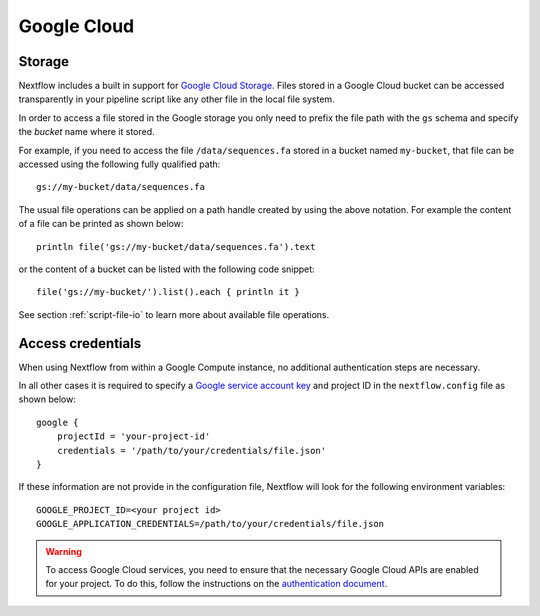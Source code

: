 .. _amazonscloud-page:

************
Google Cloud
************

Storage
=======

Nextflow includes a built in support for `Google Cloud Storage <https://cloud.google.com/storage/>`_. Files stored
in a Google Cloud bucket can be accessed transparently in your pipeline script like any other file in the local file system.

In order to access a file stored in the Google storage you only need to prefix the file path with the ``gs`` schema
and specify the `bucket` name where it stored.

For example, if you need to access the file ``/data/sequences.fa`` stored in a bucket named ``my-bucket``,
that file can be accessed using the following fully qualified path::

   gs://my-bucket/data/sequences.fa


The usual file operations can be applied on a path handle created by using the above notation. For example the
content of a file can be printed as shown below::

    println file('gs://my-bucket/data/sequences.fa').text


or the content of a bucket can be listed with the following code snippet::

    file('gs://my-bucket/').list().each { println it }


See section :ref:`script-file-io` to learn more about available file operations.


Access credentials
==================

When using Nextflow from within a Google Compute instance, no additional authentication steps are necessary.


In all other cases it is required to specify a `Google service account key <https://cloud.google.com/storage/docs/authentication?hl=en#service_accounts>`_
and project ID in the ``nextflow.config`` file as shown below::

    google {
        projectId = 'your-project-id'
        credentials = '/path/to/your/credentials/file.json'
    }


If these information are not provide in the configuration file, Nextflow will look for the following
environment variables::

    GOOGLE_PROJECT_ID=<your project id>
    GOOGLE_APPLICATION_CREDENTIALS=/path/to/your/credentials/file.json



.. warning:: To access Google Cloud services, you need to ensure that the necessary Google Cloud APIs are enabled
  for your project. To do this, follow the instructions on the `authentication document <https://github.com/GoogleCloudPlatform/gcloud-common/blob/master/authentication/readme.md#authentication>`_.
